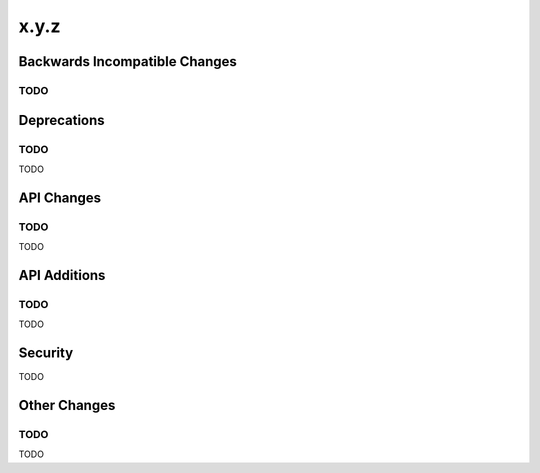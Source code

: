 x.y.z
-----

Backwards Incompatible Changes
==============================

TODO
^^^^

Deprecations
============

TODO
^^^^

TODO

API Changes
===========

TODO
^^^^

TODO

API Additions
=============

TODO
^^^^

TODO

Security
========

TODO

Other Changes
=============

TODO
^^^^

TODO

